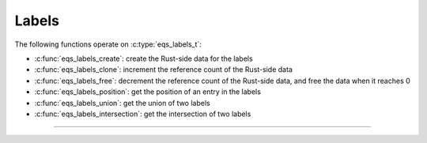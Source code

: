 Labels
======

.. doxygenstruct:: eqs_labels_t
    :members:

The following functions operate on :c:type:`eqs_labels_t`:

- :c:func:`eqs_labels_create`: create the Rust-side data for the labels
- :c:func:`eqs_labels_clone`: increment the reference count of the Rust-side data
- :c:func:`eqs_labels_free`: decrement the reference count of the Rust-side data,
  and free the data when it reaches 0
- :c:func:`eqs_labels_position`: get the position of an entry in the labels
- :c:func:`eqs_labels_union`: get the union of two labels
- :c:func:`eqs_labels_intersection`: get the intersection of two labels

--------------------------------------------------------------------------------

.. doxygenfunction:: eqs_labels_create

.. doxygenfunction:: eqs_labels_clone

.. doxygenfunction:: eqs_labels_free

.. doxygenfunction:: eqs_labels_position

.. doxygenfunction:: eqs_labels_union

.. doxygenfunction:: eqs_labels_intersection
